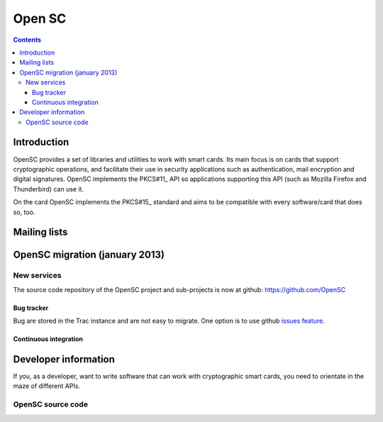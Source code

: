 ﻿
.. index::
   pair: Smartcards; Opensc


.. _open_sc:
.. _opensc:

===========
Open SC
===========

.. seealso::

   - https://github.com/OpenSC/OpenSC/wiki
   - https://github.com/OpenSC/OpenSC/wiki/Frequently-Asked-Questions
   - https://github.com/OpenSC/OpenSC/wiki/Supported-hardware-%28smart-cards-and-USB-tokens%29
   - :ref:`ludovic_rousseau`


.. contents::
   :depth: 3


Introduction
============


OpenSC provides a set of libraries and utilities to work with smart cards.
Its main focus is on cards that support cryptographic operations, and facilitate
their use in security applications such as authentication, mail encryption and
digital signatures. OpenSC implements the  PKCS#11_ API so applications
supporting this API (such as Mozilla Firefox and Thunderbird) can use it.

On the card OpenSC implements the  PKCS#15_ standard and aims to be compatible
with every software/card that does so, too.


.. _PKCS#11: http://www.rsa.com/rsalabs/node.asp?id=2133

.. _PKCS#15: http://www.rsa.com/rsalabs/node.asp?id=2141


Mailing lists
=============

.. seealso::

   - http://lists.sourceforge.net/lists/listinfo/opensc-announce


OpenSC migration (january 2013)
===============================

.. seealso::

   - http://ludovicrousseau.blogspot.fr/2013/01/opensc-server-migration.html
   - :ref:`ludovic_rousseau`


New services
------------

The source code repository of the OpenSC project and sub-projects is now at
github: https://github.com/OpenSC

Bug tracker
+++++++++++

.. seealso:: https://github.com/OpenSC/OpenSC/issues

Bug are stored in the Trac instance and are not easy to migrate. One option is
to use github `issues feature`_.


.. _`issues feature`:  https://github.com/OpenSC/OpenSC/issues


Continuous integration
++++++++++++++++++++++

.. seealso::

   - https://opensc.fr/jenkins/
   - https://opensc.fr/jenkins/user/Ludovic




Developer information
======================

.. seealso:: https://www.opensc-project.org/opensc/wiki/DeveloperInformation

If you, as a developer, want to write software that can work with cryptographic
smart cards, you need to orientate in the maze of different APIs.


OpenSC source code
-------------------

.. seealso:: https://github.com/OpenSC/OpenSC





